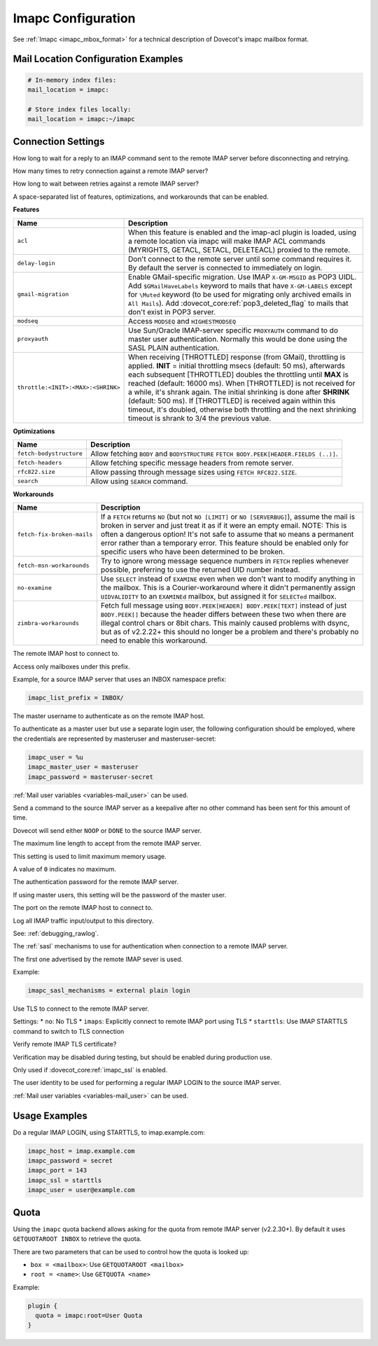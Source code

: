 .. _imapc_settings:

===================
Imapc Configuration
===================

See :ref:`Imapc <imapc_mbox_format>` for a technical description of Dovecot's
imapc mailbox format.

Mail Location Configuration Examples
^^^^^^^^^^^^^^^^^^^^^^^^^^^^^^^^^^^^

.. code-block:: none

  # In-memory index files:
  mail_location = imapc:

  # Store index files locally:
  mail_location = imapc:~/imapc

Connection Settings
^^^^^^^^^^^^^^^^^^^

.. dovecot_core:setting:: imapc_cmd_timeout
   :default: 5 mins
   :values: @time

How long to wait for a reply to an IMAP command sent to the remote IMAP
server before disconnecting and retrying.


.. dovecot_core:setting:: imapc_connection_retry_count
   :default: 1
   :values: @uint

How many times to retry connection against a remote IMAP server?


.. dovecot_core:setting:: imapc_connection_retry_interval
   :default: 1 secs
   :values: @time_msecs

How long to wait between retries against a remote IMAP server?


.. dovecot_core:setting:: imapc_features
   :values: @string

A space-separated list of features, optimizations, and workarounds that can
be enabled.

**Features**

=================================== ===============================================================================
Name                                Description
=================================== ===============================================================================
``acl``                             When this feature is enabled and the imap-acl plugin is loaded, using a remote
                                    location via imapc will make IMAP ACL commands (MYRIGHTS, GETACL, SETACL,
                                    DELETEACL) proxied to the remote.

                                    .. versionadded:: 2.3.15
``delay-login``                     Don't connect to the remote server until some command requires it. By default
                                    the server is connected to immediately on login.

                                    .. versionadded:: v2.2.29
``gmail-migration``                 Enable GMail-specific migration. Use IMAP ``X-GM-MSGID`` as POP3 UIDL. Add
                                    ``$GMailHaveLabels`` keyword to mails that have ``X-GM-LABELS`` except for
                                    ``\Muted`` keyword (to be used for migrating only archived emails in ``All
                                    Mails``). Add :dovecot_core:ref:`pop3_deleted_flag` to mails that don't exist
                                    in POP3 server.
``modseq``                          Access ``MODSEQ`` and ``HIGHESTMODSEQ``

                                    .. versionadded:: 2.2.24
``proxyauth``                       Use Sun/Oracle IMAP-server specific ``PROXYAUTH`` command to do master user
                                    authentication. Normally this would be done using the SASL PLAIN
                                    authentication.
``throttle:<INIT>:<MAX>:<SHRINK>``  When receiving [THROTTLED] response (from GMail), throttling is applied.
                                    **INIT** = initial throttling msecs (default: 50 ms), afterwards each
                                    subsequent [THROTTLED] doubles the throttling until **MAX** is reached
                                    (default: 16000 ms). When [THROTTLED] is not received for a while, it's shrank
                                    again. The initial shrinking is done after **SHRINK** (default: 500 ms). If
                                    [THROTTLED] is received again within this timeout, it's doubled, otherwise
                                    both throttling and the next shrinking timeout is shrank to 3/4 the previous
                                    value.
=================================== ===============================================================================

**Optimizations**

======================== ===================================================
Name                     Description
======================== ===================================================
``fetch-bodystructure``  Allow fetching ``BODY`` and ``BODYSTRUCTURE``
                         ``FETCH BODY.PEEK[HEADER.FIELDS (..)]``.
``fetch-headers``        Allow fetching specific message headers from remote
                         server.
                        
                         .. versionadded:: 2.2.30
``rfc822.size``          Allow passing through message sizes using
                         ``FETCH RFC822.SIZE``.
``search``               Allow using ``SEARCH`` command.
======================== ===================================================

**Workarounds**

=========================== ===============================================================================
Name                        Description
=========================== ===============================================================================
``fetch-fix-broken-mails``  If a ``FETCH`` returns ``NO`` (but not ``NO [LIMIT]`` or ``NO [SERVERBUG]``),
                            assume the mail is broken in server and just treat it as if it were an empty
                            email. NOTE: This is often a dangerous option! It's not safe to assume that
                            ``NO`` means a permanent error rather than a temporary error. This feature
                            should be enabled only for specific users who have been determined to be
                            broken.
``fetch-msn-workarounds``   Try to ignore wrong message sequence numbers in ``FETCH`` replies whenever
                            possible, preferring to use the returned UID number instead.
``no-examine``              Use ``SELECT`` instead of ``EXAMINE`` even when we don't want to modify
                            anything in the mailbox. This is a Courier-workaround where it didn't
                            permanently assign ``UIDVALIDITY`` to an ``EXAMINEd`` mailbox, but assigned
                            it for ``SELECTed`` mailbox.
``zimbra-workarounds``      Fetch full message using ``BODY.PEEK[HEADER] BODY.PEEK[TEXT]`` instead of
                            just ``BODY.PEEK[]`` because the header differs between these two when there
                            are illegal control chars or 8bit chars. This mainly caused problems with
                            dsync, but as of v2.2.22+ this should no longer be a problem and there's
                            probably no need to enable this workaround.
=========================== ===============================================================================


.. dovecot_core:setting:: imapc_host
   :values: @string

The remote IMAP host to connect to.


.. dovecot_core:setting:: imapc_list_prefix
   :values: @string

Access only mailboxes under this prefix.

Example, for a source IMAP server that uses an INBOX namespace prefix:

.. code-block:: none

  imapc_list_prefix = INBOX/


.. dovecot_core:setting:: imapc_master_user
   :values: @string

The master username to authenticate as on the remote IMAP host.

To authenticate as a master user but use a separate login user, the
following configuration should be employed, where the credentials are
represented by masteruser and masteruser-secret:

.. code-block:: none

  imapc_user = %u
  imapc_master_user = masteruser
  imapc_password = masteruser-secret

:ref:`Mail user variables <variables-mail_user>` can be used.

.. seealso::

   * :dovecot_core:ref:`imapc_password`.
   * :dovecot_core:ref:`imapc_user`.


.. dovecot_core:setting:: imapc_max_idle_time
   :default: 29 mins
   :values: @time

Send a command to the source IMAP server as a keepalive after no other command
has been sent for this amount of time.

Dovecot will send either ``NOOP`` or ``DONE`` to the source IMAP server.


.. dovecot_core:setting:: imapc_max_line_length
   :default: 0
   :values: @size

The maximum line length to accept from the remote IMAP server.

This setting is used to limit maximum memory usage.

A value of ``0`` indicates no maximum.


.. dovecot_core:setting:: imapc_password
   :values: @string

The authentication password for the remote IMAP server.

If using master users, this setting will be the password of the master user.

.. seealso::

   * :dovecot_core:ref:`imapc_master_user`.
   * :dovecot_core:ref:`imapc_user`.


.. dovecot_core:setting:: imapc_port
   :default: 143
   :values: @uint

The port on the remote IMAP host to connect to.


.. dovecot_core:setting:: imapc_rawlog_dir
   :values: @string

Log all IMAP traffic input/output to this directory.

See: :ref:`debugging_rawlog`.


.. dovecot_core:setting:: imapc_sasl_mechanisms
   :default: plain
   :values: @string

The :ref:`sasl` mechanisms to use for authentication when connection to a
remote IMAP server.

The first one advertised by the remote IMAP sever is used.

Example:

.. code-block:: none

  imapc_sasl_mechanisms = external plain login


.. dovecot_core:setting:: imapc_ssl
   :default: no
   :values: no, imaps, starttls

Use TLS to connect to the remote IMAP server.

Settings:
* ``no``: No TLS
* ``imaps``: Explicitly connect to remote IMAP port using TLS
* ``starttls``: Use IMAP STARTTLS command to switch to TLS connection


.. dovecot_core:setting:: imapc_ssl_verify
   :default: yes
   :values: @boolean

Verify remote IMAP TLS certificate?

Verification may be disabled during testing, but should be enabled during
production use.

Only used if :dovecot_core:ref:`imapc_ssl` is enabled.


.. dovecot_core:setting:: imapc_user
   :values: @string

The user identity to be used for performing a regular IMAP LOGIN to the
source IMAP server.

:ref:`Mail user variables <variables-mail_user>` can be used.

.. seealso::

   * :dovecot_core:ref:`imapc_master_user`.
   * :dovecot_core:ref:`imapc_password`.


Usage Examples
^^^^^^^^^^^^^^

Do a regular IMAP LOGIN, using STARTTLS, to imap.example.com:

.. code-block:: none

  imapc_host = imap.example.com
  imapc_password = secret
  imapc_port = 143
  imapc_ssl = starttls
  imapc_user = user@example.com


Quota
^^^^^

Using the ``imapc`` quota backend allows asking for the quota from remote
IMAP server (v2.2.30+). By default it uses ``GETQUOTAROOT INBOX`` to
retrieve the quota.

There are two parameters that can be used to control how the quota is looked
up:

* ``box = <mailbox>``: Use ``GETQUOTAROOT <mailbox>``
* ``root = <name>``: Use ``GETQUOTA <name>``

Example:

.. code-block:: none

  plugin {
    quota = imapc:root=User Quota
  }
